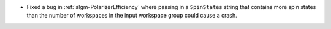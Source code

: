 - Fixed a bug in :ref:`algm-PolarizerEfficiency` where passing in a ``SpinStates`` string that contains more spin states than the number of workspaces in the input workspace group could cause a crash.

